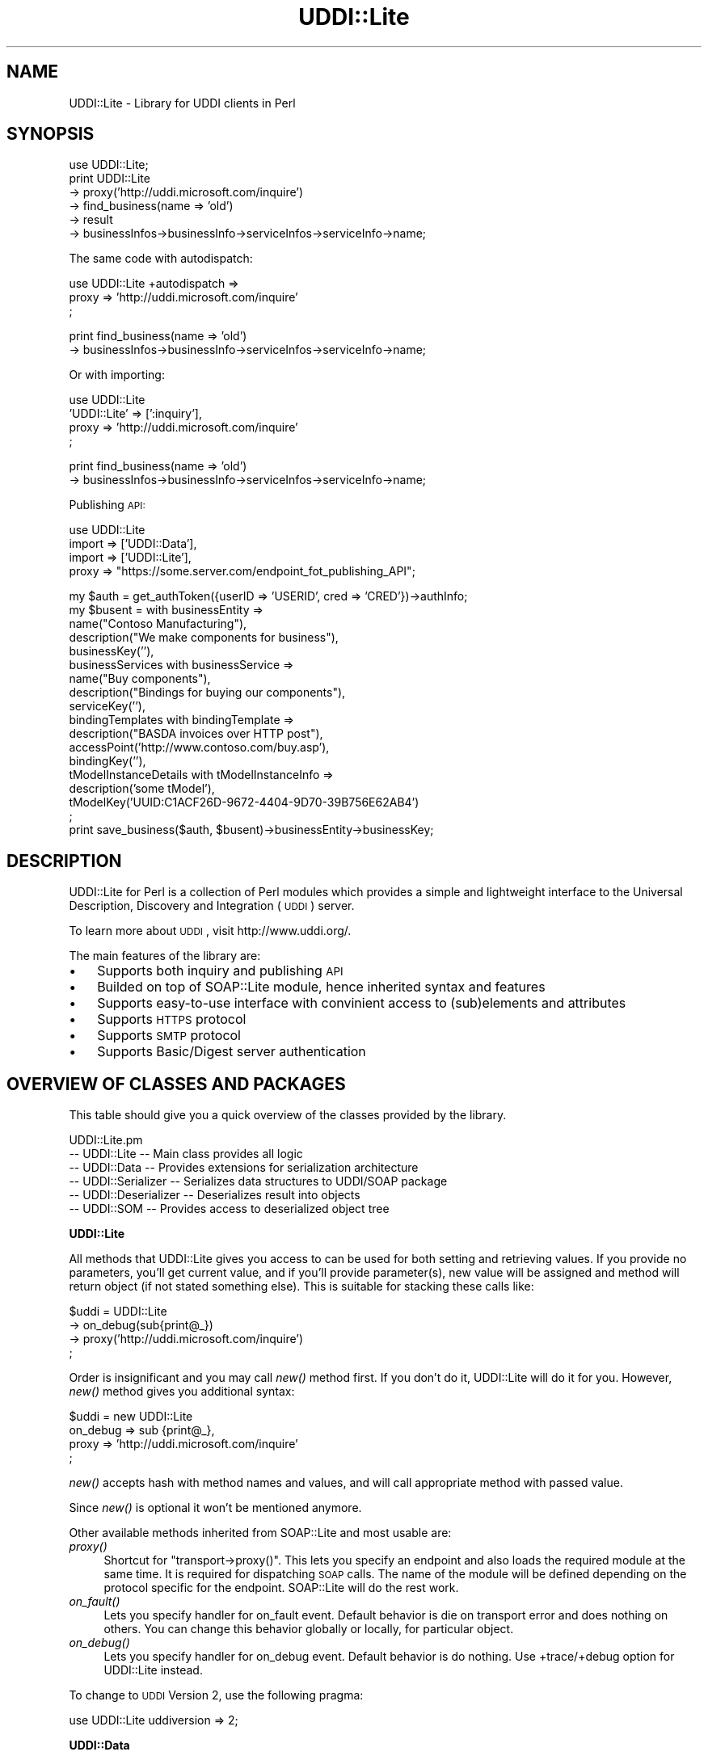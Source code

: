 .\" Automatically generated by Pod::Man v1.37, Pod::Parser v1.32
.\"
.\" Standard preamble:
.\" ========================================================================
.de Sh \" Subsection heading
.br
.if t .Sp
.ne 5
.PP
\fB\\$1\fR
.PP
..
.de Sp \" Vertical space (when we can't use .PP)
.if t .sp .5v
.if n .sp
..
.de Vb \" Begin verbatim text
.ft CW
.nf
.ne \\$1
..
.de Ve \" End verbatim text
.ft R
.fi
..
.\" Set up some character translations and predefined strings.  \*(-- will
.\" give an unbreakable dash, \*(PI will give pi, \*(L" will give a left
.\" double quote, and \*(R" will give a right double quote.  | will give a
.\" real vertical bar.  \*(C+ will give a nicer C++.  Capital omega is used to
.\" do unbreakable dashes and therefore won't be available.  \*(C` and \*(C'
.\" expand to `' in nroff, nothing in troff, for use with C<>.
.tr \(*W-|\(bv\*(Tr
.ds C+ C\v'-.1v'\h'-1p'\s-2+\h'-1p'+\s0\v'.1v'\h'-1p'
.ie n \{\
.    ds -- \(*W-
.    ds PI pi
.    if (\n(.H=4u)&(1m=24u) .ds -- \(*W\h'-12u'\(*W\h'-12u'-\" diablo 10 pitch
.    if (\n(.H=4u)&(1m=20u) .ds -- \(*W\h'-12u'\(*W\h'-8u'-\"  diablo 12 pitch
.    ds L" ""
.    ds R" ""
.    ds C` ""
.    ds C' ""
'br\}
.el\{\
.    ds -- \|\(em\|
.    ds PI \(*p
.    ds L" ``
.    ds R" ''
'br\}
.\"
.\" If the F register is turned on, we'll generate index entries on stderr for
.\" titles (.TH), headers (.SH), subsections (.Sh), items (.Ip), and index
.\" entries marked with X<> in POD.  Of course, you'll have to process the
.\" output yourself in some meaningful fashion.
.if \nF \{\
.    de IX
.    tm Index:\\$1\t\\n%\t"\\$2"
..
.    nr % 0
.    rr F
.\}
.\"
.\" For nroff, turn off justification.  Always turn off hyphenation; it makes
.\" way too many mistakes in technical documents.
.hy 0
.if n .na
.\"
.\" Accent mark definitions (@(#)ms.acc 1.5 88/02/08 SMI; from UCB 4.2).
.\" Fear.  Run.  Save yourself.  No user-serviceable parts.
.    \" fudge factors for nroff and troff
.if n \{\
.    ds #H 0
.    ds #V .8m
.    ds #F .3m
.    ds #[ \f1
.    ds #] \fP
.\}
.if t \{\
.    ds #H ((1u-(\\\\n(.fu%2u))*.13m)
.    ds #V .6m
.    ds #F 0
.    ds #[ \&
.    ds #] \&
.\}
.    \" simple accents for nroff and troff
.if n \{\
.    ds ' \&
.    ds ` \&
.    ds ^ \&
.    ds , \&
.    ds ~ ~
.    ds /
.\}
.if t \{\
.    ds ' \\k:\h'-(\\n(.wu*8/10-\*(#H)'\'\h"|\\n:u"
.    ds ` \\k:\h'-(\\n(.wu*8/10-\*(#H)'\`\h'|\\n:u'
.    ds ^ \\k:\h'-(\\n(.wu*10/11-\*(#H)'^\h'|\\n:u'
.    ds , \\k:\h'-(\\n(.wu*8/10)',\h'|\\n:u'
.    ds ~ \\k:\h'-(\\n(.wu-\*(#H-.1m)'~\h'|\\n:u'
.    ds / \\k:\h'-(\\n(.wu*8/10-\*(#H)'\z\(sl\h'|\\n:u'
.\}
.    \" troff and (daisy-wheel) nroff accents
.ds : \\k:\h'-(\\n(.wu*8/10-\*(#H+.1m+\*(#F)'\v'-\*(#V'\z.\h'.2m+\*(#F'.\h'|\\n:u'\v'\*(#V'
.ds 8 \h'\*(#H'\(*b\h'-\*(#H'
.ds o \\k:\h'-(\\n(.wu+\w'\(de'u-\*(#H)/2u'\v'-.3n'\*(#[\z\(de\v'.3n'\h'|\\n:u'\*(#]
.ds d- \h'\*(#H'\(pd\h'-\w'~'u'\v'-.25m'\f2\(hy\fP\v'.25m'\h'-\*(#H'
.ds D- D\\k:\h'-\w'D'u'\v'-.11m'\z\(hy\v'.11m'\h'|\\n:u'
.ds th \*(#[\v'.3m'\s+1I\s-1\v'-.3m'\h'-(\w'I'u*2/3)'\s-1o\s+1\*(#]
.ds Th \*(#[\s+2I\s-2\h'-\w'I'u*3/5'\v'-.3m'o\v'.3m'\*(#]
.ds ae a\h'-(\w'a'u*4/10)'e
.ds Ae A\h'-(\w'A'u*4/10)'E
.    \" corrections for vroff
.if v .ds ~ \\k:\h'-(\\n(.wu*9/10-\*(#H)'\s-2\u~\d\s+2\h'|\\n:u'
.if v .ds ^ \\k:\h'-(\\n(.wu*10/11-\*(#H)'\v'-.4m'^\v'.4m'\h'|\\n:u'
.    \" for low resolution devices (crt and lpr)
.if \n(.H>23 .if \n(.V>19 \
\{\
.    ds : e
.    ds 8 ss
.    ds o a
.    ds d- d\h'-1'\(ga
.    ds D- D\h'-1'\(hy
.    ds th \o'bp'
.    ds Th \o'LP'
.    ds ae ae
.    ds Ae AE
.\}
.rm #[ #] #H #V #F C
.\" ========================================================================
.\"
.IX Title "UDDI::Lite 3"
.TH UDDI::Lite 3 "2010-03-18" "perl v5.8.8" "User Contributed Perl Documentation"
.SH "NAME"
UDDI::Lite \- Library for UDDI clients in Perl
.SH "SYNOPSIS"
.IX Header "SYNOPSIS"
.Vb 6
\&  use UDDI::Lite;
\&  print UDDI::Lite
\&    -> proxy('http://uddi.microsoft.com/inquire')
\&    -> find_business(name => 'old')
\&    -> result
\&    -> businessInfos->businessInfo->serviceInfos->serviceInfo->name;
.Ve
.PP
The same code with autodispatch: 
.PP
.Vb 3
\&  use UDDI::Lite +autodispatch => 
\&    proxy => 'http://uddi.microsoft.com/inquire'
\&  ;
.Ve
.PP
.Vb 2
\&  print find_business(name => 'old')
\&    -> businessInfos->businessInfo->serviceInfos->serviceInfo->name;
.Ve
.PP
Or with importing:
.PP
.Vb 4
\&  use UDDI::Lite 
\&    'UDDI::Lite' => [':inquiry'],
\&    proxy => 'http://uddi.microsoft.com/inquire'
\&  ;
.Ve
.PP
.Vb 2
\&  print find_business(name => 'old')
\&    -> businessInfos->businessInfo->serviceInfos->serviceInfo->name;
.Ve
.PP
Publishing \s-1API:\s0
.PP
.Vb 4
\&  use UDDI::Lite 
\&    import => ['UDDI::Data'], 
\&    import => ['UDDI::Lite'],
\&    proxy => "https://some.server.com/endpoint_fot_publishing_API";
.Ve
.PP
.Vb 18
\&  my $auth = get_authToken({userID => 'USERID', cred => 'CRED'})->authInfo;
\&  my $busent = with businessEntity =>
\&    name("Contoso Manufacturing"), 
\&    description("We make components for business"),
\&    businessKey(''),
\&    businessServices with businessService =>
\&      name("Buy components"), 
\&      description("Bindings for buying our components"),
\&      serviceKey(''),
\&      bindingTemplates with bindingTemplate =>
\&        description("BASDA invoices over HTTP post"),
\&        accessPoint('http://www.contoso.com/buy.asp'),
\&        bindingKey(''),
\&        tModelInstanceDetails with tModelInstanceInfo =>
\&          description('some tModel'),
\&          tModelKey('UUID:C1ACF26D-9672-4404-9D70-39B756E62AB4')
\&  ;
\&  print save_business($auth, $busent)->businessEntity->businessKey;
.Ve
.SH "DESCRIPTION"
.IX Header "DESCRIPTION"
UDDI::Lite for Perl is a collection of Perl modules which provides a 
simple and lightweight interface to the Universal Description, Discovery
and Integration (\s-1UDDI\s0) server.
.PP
To learn more about \s-1UDDI\s0, visit http://www.uddi.org/.
.PP
The main features of the library are:
.IP "\(bu" 3
Supports both inquiry and publishing \s-1API\s0 
.IP "\(bu" 3
Builded on top of SOAP::Lite module, hence inherited syntax and features
.IP "\(bu" 3
Supports easy-to-use interface with convinient access to (sub)elements
and attributes
.IP "\(bu" 3
Supports \s-1HTTPS\s0 protocol
.IP "\(bu" 3
Supports \s-1SMTP\s0 protocol
.IP "\(bu" 3
Supports Basic/Digest server authentication
.SH "OVERVIEW OF CLASSES AND PACKAGES"
.IX Header "OVERVIEW OF CLASSES AND PACKAGES"
This table should give you a quick overview of the classes provided by the
library.
.PP
.Vb 6
\& UDDI::Lite.pm
\& -- UDDI::Lite         -- Main class provides all logic
\& -- UDDI::Data         -- Provides extensions for serialization architecture
\& -- UDDI::Serializer   -- Serializes data structures to UDDI/SOAP package
\& -- UDDI::Deserializer -- Deserializes result into objects
\& -- UDDI::SOM          -- Provides access to deserialized object tree
.Ve
.Sh "UDDI::Lite"
.IX Subsection "UDDI::Lite"
All methods that UDDI::Lite gives you access to can be used for both
setting and retrieving values. If you provide no parameters, you'll
get current value, and if you'll provide parameter(s), new value
will be assigned and method will return object (if not stated something
else). This is suitable for stacking these calls like:
.PP
.Vb 4
\&  $uddi = UDDI::Lite
\&    -> on_debug(sub{print@_})
\&    -> proxy('http://uddi.microsoft.com/inquire')
\&  ;
.Ve
.PP
Order is insignificant and you may call \fInew()\fR method first. If you
don't do it, UDDI::Lite will do it for you. However, \fInew()\fR method
gives you additional syntax:
.PP
.Vb 4
\&  $uddi = new UDDI::Lite
\&    on_debug => sub {print@_},
\&    proxy => 'http://uddi.microsoft.com/inquire'
\&  ;
.Ve
.PP
\&\fInew()\fR accepts hash with method names and values, and will call 
appropriate method with passed value.
.PP
Since \fInew()\fR is optional it won't be mentioned anymore.
.PP
Other available methods inherited from SOAP::Lite and most usable are:
.IP "\fIproxy()\fR" 4
.IX Item "proxy()"
Shortcut for \f(CW\*(C`transport\->proxy()\*(C'\fR. This lets you specify an endpoint and 
also loads the required module at the same time. It is required for dispatching \s-1SOAP\s0 
calls. The name of the module will be defined depending on the protocol 
specific for the endpoint. SOAP::Lite will do the rest work.
.IP "\fIon_fault()\fR" 4
.IX Item "on_fault()"
Lets you specify handler for on_fault event. Default behavior is die 
on transport error and does nothing on others. You can change this 
behavior globally or locally, for particular object.
.IP "\fIon_debug()\fR" 4
.IX Item "on_debug()"
Lets you specify handler for on_debug event. Default behavior is do 
nothing. Use +trace/+debug option for UDDI::Lite instead.
.PP
To change to \s-1UDDI\s0 Version 2, use the following pragma:
.PP
.Vb 1
\&  use UDDI::Lite uddiversion => 2;
.Ve
.Sh "UDDI::Data"
.IX Subsection "UDDI::Data"
You can use this class if you want to specify value and name for \s-1UDDI\s0 
elements. 
For example, \f(CW\*(C`UDDI::Data\->name(\(aqbusinessInfo\(aq)\->value(123)\*(C'\fR will 
be serialized to \f(CW\*(C`<businessInfo>123</businessInfo>\*(C'\fR, as 
well as \f(CW\*(C`UDDI::Data\-\*(C'\fRname(businessInfo => 123)>.
.PP
If you want to provide names for your parameters you can either specify
.PP
.Vb 1
\&  find_business(name => 'old')
.Ve
.PP
or do it with UDDI::Data:
.PP
.Vb 1
\&  find_business(UDDI::Data->name(name => 'old'))
.Ve
.PP
Later has some advantages: it'll work on any level, so you can do:
.PP
.Vb 1
\&  find_business(UDDI::Data->name(name => UDDI::Data->name(subname => 'old')))
.Ve
.PP
and also you can create arrays with this syntax:
.PP
.Vb 3
\&  find_business(UDDI::Data->name(name => 
\&    [UDDI::Data->name(subname1 => 'name1'), 
\&     UDDI::Data->name(subname2 => 'name2')]))
.Ve
.PP
will be serialized into:
.PP
.Vb 6
\&  <find_business xmlns="urn:uddi-org:api" generic="1.0">
\&    <name>
\&      <subname1>name1</subname1>
\&      <subname2>name2</subname2>
\&    </name>
\&  </find_business>
.Ve
.PP
For standard elements more convinient syntax is available:
.PP
.Vb 5
\&  find_business(
\&    findQualifiers(findQualifier('sortByNameAsc',
\&                                 'caseSensitiveMatch')),
\&    name('M')
\&  )
.Ve
.PP
and
.PP
.Vb 5
\&  find_business(
\&    findQualifiers([findQualifier('sortByNameAsc'), 
\&                    findQualifier('caseSensitiveMatch')]), 
\&    name('M')
\&  )
.Ve
.PP
both will generate:
.PP
.Vb 12
\&  <SOAP-ENV:Envelope 
\&    xmlns:SOAP-ENV="http://schemas.xmlsoap.org/soap/envelope/">
\&    <SOAP-ENV:Body>
\&      <find_business xmlns="urn:uddi-org:api" generic="1.0">
\&        <findQualifiers>
\&          <findQualifier>sortByNameAsc</findQualifier>
\&          <findQualifier>caseSensitiveMatch</findQualifier>
\&        </findQualifiers>
\&        <name>M</name>
\&      </find_business>
\&    </SOAP-ENV:Body>
\&  </SOAP-ENV:Envelope>
.Ve
.PP
You can use \s-1ANY\s0 valid combinations (according to \*(L"\s-1UDDI\s0 Programmer's 
\&\s-1API\s0 Specification\*(R"). If you try to generate something unusual, like 
\&\f(CW\*(C`name(name(\(aqmyname\(aq))\*(C'\fR, you'll get:
.PP
.Vb 1
\&  Don't know what to do with 'name' and 'name' elements ....
.Ve
.PP
If you \s-1REALLY\s0 need to do it, use \f(CW\*(C`UDDI::Data\*(C'\fR syntax described above.
.PP
As special case you can pass hash as the first parameter of method
call and values of this hash will be added as attributes to top element:
.PP
.Vb 1
\&  find_business({maxRows => 10}, UDDI::Data->name(name => old))
.Ve
.PP
gives you
.PP
.Vb 3
\&  <find_business xmlns="urn:uddi-org:api" generic="1.0" maxRows="10">
\&    ....
\&  </find_business>
.Ve
.PP
You can also pass back parameters exactly as you get it from method call
(like you probably want to do with authInfo).
.PP
You can get access to attributes and elements through the same interface:
.PP
.Vb 8
\&  my $list = find_business(name => old);
\&  my $bis = $list->businessInfos;
\&  for ($bis->businessInfo) {
\&    my $s = $_->serviceInfos->serviceInfo;
\&    print $s->name,        # element
\&          $s->businessKey, # attribute
\&          "\en";
\&  }
.Ve
.PP
To match advantages provided by \f(CW\*(C`with\*(C'\fR operator available in other 
languages (like \s-1VB\s0) we provide similar functionality that adds you 
flexibility:
.PP
.Vb 3
\&    with findQualifiers => 
\&      findQualifier => 'sortByNameAsc',
\&      findQualifier => 'caseSensitiveMatch'
.Ve
.PP
is the same as: 
.PP
.Vb 4
\&    with(findQualifiers => 
\&      findQualifier('sortByNameAsc'),
\&      findQualifier('caseSensitiveMatch'),
\&    )
.Ve
.PP
and:
.PP
.Vb 4
\&    findQualifiers->with( 
\&      findQualifier('sortByNameAsc'),
\&      findQualifier('caseSensitiveMatch'),
\&    )
.Ve
.PP
will all generate the same code as mentioned above:
.PP
.Vb 2
\&    findQualifiers(findQualifier('sortByNameAsc',
\&                                 'caseSensitiveMatch')),
.Ve
.PP
Advantage of \f(CW\*(C`with\*(C'\fR syntax is the you can specify both attributes and 
elements through the same interface. First argument is element where all 
other elements and attributes will be attached. Provided examples and 
tests cover different syntaxes.
.Sh "\s-1AUTODISPATCHING\s0"
.IX Subsection "AUTODISPATCHING"
UDDI::Lite provides autodispatching feature that lets you create 
code that looks similar for local and remote access.
.PP
For example:
.PP
.Vb 2
\&  use UDDI::Lite +autodispatch => 
\&    proxy => 'http://uddi.microsoft.com/inquire';
.Ve
.PP
tells autodispatch all \s-1UDDI\s0 calls to 
\&'http://uddi.microsoft.com/inquire'. All subsequent calls can look 
like:
.PP
.Vb 3
\&  find_business(name => 'old');
\&  find_business(UDDI::Data->name(name => 'old'));
\&  find_business(name('old'));
.Ve
.SH "BUGS AND LIMITATIONS"
.IX Header "BUGS AND LIMITATIONS"
.IP "\(bu" 4
Interface is still subject to change.
.IP "\(bu" 4
Though \s-1HTTPS/SSL\s0 is supported you should specify it yourself (with 
\&\f(CW\*(C`proxy\*(C'\fR or \f(CW\*(C`endpoint\*(C'\fR) for publishing \s-1API\s0 calls.
.SH "AVAILABILITY"
.IX Header "AVAILABILITY"
For now UDDI::Lite is distributed as part of SOAP::Lite package.
You can download it from ( http://soaplite.com/ ) 
or from \s-1CPAN\s0 ( http://search.cpan.org/search?dist=SOAP\-Lite ).  
.SH "SEE ALSO"
.IX Header "SEE ALSO"
SOAP::Lite ( http://search.cpan.org/search?dist=SOAP\-Lite )
\&\s-1UDDI\s0 ( http://search.cpan.org/search?dist=UDDI )
.SH "COPYRIGHT"
.IX Header "COPYRIGHT"
Copyright (C) 2000\-2004 Paul Kulchenko. All rights reserved.
.PP
This library is free software; you can redistribute it and/or modify
it under the same terms as Perl itself.
.SH "AUTHOR"
.IX Header "AUTHOR"
Paul Kulchenko (paulclinger@yahoo.com)
